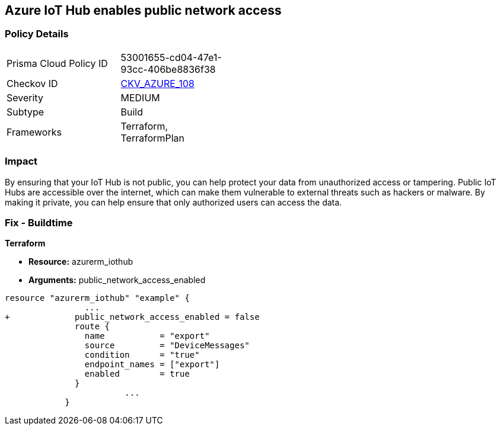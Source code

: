 == Azure IoT Hub enables public network access


=== Policy Details 

[width=45%]
[cols="1,1"]
|=== 
|Prisma Cloud Policy ID 
| 53001655-cd04-47e1-93cc-406be8836f38

|Checkov ID 
| https://github.com/bridgecrewio/checkov/tree/master/checkov/terraform/checks/resource/azure/IoTNoPublicNetworkAccess.py[CKV_AZURE_108]

|Severity
|MEDIUM

|Subtype
|Build

|Frameworks
|Terraform, TerraformPlan

|=== 



=== Impact
By ensuring that your IoT Hub is not public, you can help protect your data from unauthorized access or tampering.
Public IoT Hubs are accessible over the internet, which can make them vulnerable to external threats such as hackers or malware.
By making it private, you can help ensure that only authorized users can access the data.

=== Fix - Buildtime


*Terraform* 


* *Resource:* azurerm_iothub
* *Arguments:* public_network_access_enabled


[source,go]
----
resource "azurerm_iothub" "example" {
                ...
+             public_network_access_enabled = false
              route {
                name           = "export"
                source         = "DeviceMessages"
                condition      = "true"
                endpoint_names = ["export"]
                enabled        = true
              }
                        ...
            }
----


